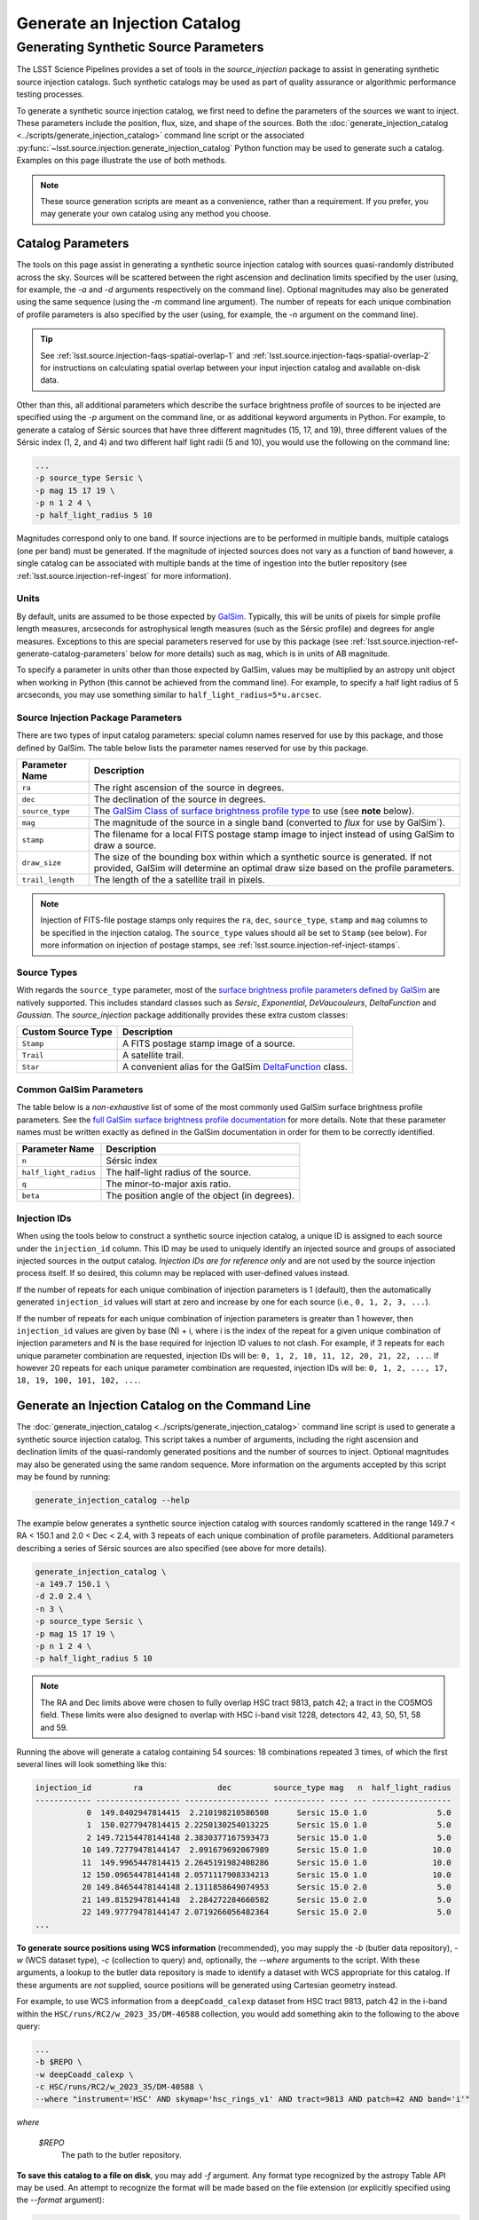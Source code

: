 .. _lsst.source.injection-ref-generate:

===============================
 Generate an Injection Catalog
===============================

----------------------------------------
 Generating Synthetic Source Parameters
----------------------------------------

The LSST Science Pipelines provides a set of tools in the `source_injection` package to assist in generating synthetic source injection catalogs.
Such synthetic catalogs may be used as part of quality assurance or algorithmic performance testing processes.

To generate a synthetic source injection catalog, we first need to define the parameters of the sources we want to inject.
These parameters include the position, flux, size, and shape of the sources.
Both the :doc:`generate_injection_catalog <../scripts/generate_injection_catalog>` command line script or the associated :py:func:`~lsst.source.injection.generate_injection_catalog` Python function may be used to generate such a catalog.
Examples on this page illustrate the use of both methods.

.. note::

    These source generation scripts are meant as a convenience, rather than a requirement.
    If you prefer, you may generate your own catalog using any method you choose.

.. _lsst.source.injection-ref-generate-catalog:

Catalog Parameters
==================

The tools on this page assist in generating a synthetic source injection catalog with sources quasi-randomly distributed across the sky.
Sources will be scattered between the right ascension and declination limits specified by the user (using, for example, the `-a` and `-d` arguments respectively on the command line).
Optional magnitudes may also be generated using the same sequence (using the `-m` command line argument).
The number of repeats for each unique combination of profile parameters is also specified by the user (using, for example, the `-n` argument on the command line).

.. tip::

    See :ref:`lsst.source.injection-faqs-spatial-overlap-1` and :ref:`lsst.source.injection-faqs-spatial-overlap-2` for instructions on calculating spatial overlap between your input injection catalog and available on-disk data.

Other than this, all additional parameters which describe the surface brightness profile of sources to be injected are specified using the `-p` argument on the command line, or as additional keyword arguments in Python.
For example, to generate a catalog of Sérsic sources that have three different magnitudes (15, 17, and 19), three different values of the Sérsic index (1, 2, and 4) and two different half light radii (5 and 10), you would use the following on the command line:

.. code-block:: shell

    ...
    -p source_type Sersic \
    -p mag 15 17 19 \
    -p n 1 2 4 \
    -p half_light_radius 5 10

Magnitudes correspond only to one band.
If source injections are to be performed in multiple bands, multiple catalogs (one per band) must be generated.
If the magnitude of injected sources does not vary as a function of band however, a single catalog can be associated with multiple bands at the time of ingestion into the butler repository (see :ref:`lsst.source.injection-ref-ingest` for more information).

.. _lsst.source.injection-ref-generate-catalog-units:

Units
-----

By default, units are assumed to be those expected by `GalSim <https://galsim-developers.github.io/GalSim/_build/html/sb.html>`_.
Typically, this will be units of pixels for simple profile length measures, arcseconds for astrophysical length measures (such as the Sérsic profile) and degrees for angle measures.
Exceptions to this are special parameters reserved for use by this package (see :ref:`lsst.source.injection-ref-generate-catalog-parameters` below for more details) such as ``mag``, which is in units of AB magnitude.

To specify a parameter in units other than those expected by GalSim, values may be multiplied by an astropy unit object when working in Python (this cannot be achieved from the command line).
For example, to specify a half light radius of 5 arcseconds, you may use something similar to ``half_light_radius=5*u.arcsec``.

.. _lsst.source.injection-ref-generate-catalog-parameters:

Source Injection Package Parameters
-----------------------------------

There are two types of input catalog parameters: special column names reserved for use by this package, and those defined by GalSim.
The table below lists the parameter names reserved for use by this package.

.. list-table::
    :widths: auto
    :header-rows: 1

    * - Parameter Name
      - Description
    * - ``ra``
      - The right ascension of the source in degrees.
    * - ``dec``
      - The declination of the source in degrees.
    * - ``source_type``
      - The `GalSim Class of surface brightness profile type <https://galsim-developers.github.io/GalSim/_build/html/sb.html>`_ to use (see **note** below).
    * - ``mag``
      - The magnitude of the source in a single band (converted to `flux` for use by GalSim`).
    * - ``stamp``
      - The filename for a local FITS postage stamp image to inject instead of using GalSim to draw a source.
    * - ``draw_size``
      - The size of the bounding box within which a synthetic source is generated. If not provided, GalSim will determine an optimal draw size based on the profile parameters.
    * - ``trail_length``
      - The length of the a satellite trail in pixels.

.. note::

    Injection of FITS-file postage stamps only requires the ``ra``, ``dec``, ``source_type``, ``stamp`` and ``mag`` columns to be specified in the injection catalog.
    The ``source_type`` values should all be set to ``Stamp`` (see below).
    For more information on injection of postage stamps, see :ref:`lsst.source.injection-ref-inject-stamps`.

.. _lsst.source.injection-ref-generate-catalog-types:

Source Types
------------

With regards the ``source_type`` parameter, most of the `surface brightness profile parameters defined by GalSim <https://galsim-developers.github.io/GalSim/_build/html/sb.html>`_ are natively supported.
This includes standard classes such as `Sersic`, `Exponential`, `DeVaucouleurs`, `DeltaFunction` and `Gaussian`.
The `source_injection` package additionally provides these extra custom classes:

.. list-table::
    :widths: auto
    :header-rows: 1

    * - Custom Source Type
      - Description
    * - ``Stamp``
      - A FITS postage stamp image of a source.
    * - ``Trail``
      - A satellite trail.
    * - ``Star``
      - A convenient alias for the GalSim `DeltaFunction <https://galsim-developers.github.io/GalSim/_build/html/simple.html#delta-function>`_ class.

.. _lsst.source.injection-ref-generate-catalog-galsim:

Common GalSim Parameters
------------------------

The table below is a *non-exhaustive* list of some of the most commonly used GalSim surface brightness profile parameters.
See the `full GalSim surface brightness profile documentation <https://galsim-developers.github.io/GalSim/_build/html/sb.html>`_ for more details.
Note that these parameter names must be written exactly as defined in the GalSim documentation in order for them to be correctly identified.

.. list-table::
    :widths: auto
    :header-rows: 1

    * - Parameter Name
      - Description
    * - ``n``
      - Sérsic index
    * - ``half_light_radius``
      - The half-light radius of the source.
    * - ``q``
      - The minor-to-major axis ratio.
    * - ``beta``
      - The position angle of the object (in degrees).

.. _lsst.source.injection-ref-generate-catalog-ids:

Injection IDs
-------------

When using the tools below to construct a synthetic source injection catalog, a unique ID is assigned to each source under the ``injection_id`` column.
This ID may be used to uniquely identify an injected source and groups of associated injected sources in the output catalog.
*Injection IDs are for reference only* and are not used by the source injection process itself.
If so desired, this column may be replaced with user-defined values instead.

If the number of repeats for each unique combination of injection parameters is 1 (default), then the automatically generated ``injection_id`` values will start at zero and increase by one for each source (i.e., ``0, 1, 2, 3, ...``).

If the number of repeats for each unique combination of injection parameters is greater than 1 however, then ``injection_id`` values are given by base (N) + i, where i is the index of the repeat for a given unique combination of injection parameters and N is the base required for injection ID values to not clash.
For example, if 3 repeats for each unique parameter combination are requested, injection IDs will be: ``0, 1, 2, 10, 11, 12, 20, 21, 22, ...``.
If however 20 repeats for each unique parameter combination are requested, injection IDs will be: ``0, 1, 2, ..., 17, 18, 19, 100, 101, 102, ...``.

.. _lsst.source.injection-ref-generate-cli:

Generate an Injection Catalog on the Command Line
=================================================

The :doc:`generate_injection_catalog <../scripts/generate_injection_catalog>` command line script is used to generate a synthetic source injection catalog.
This script takes a number of arguments, including the right ascension and declination limits of the quasi-randomly generated positions and the number of sources to inject.
Optional magnitudes may also be generated using the same random sequence.
More information on the arguments accepted by this script may be found by running:

.. code-block:: shell

    generate_injection_catalog --help

The example below generates a synthetic source injection catalog with sources randomly scattered in the range 149.7 < RA < 150.1 and 2.0 < Dec < 2.4, with 3 repeats of each unique combination of profile parameters.
Additional parameters describing a series of Sérsic sources are also specified (see above for more details).

.. code-block:: shell

    generate_injection_catalog \
    -a 149.7 150.1 \
    -d 2.0 2.4 \
    -n 3 \
    -p source_type Sersic \
    -p mag 15 17 19 \
    -p n 1 2 4 \
    -p half_light_radius 5 10

.. _skylimits:

.. note::

    The RA and Dec limits above were chosen to fully overlap HSC tract 9813, patch 42; a tract in the COSMOS field.
    These limits were also designed to overlap with HSC i-band visit 1228, detectors 42, 43, 50, 51, 58 and 59.

Running the above will generate a catalog containing 54 sources: 18 combinations repeated 3 times, of which the first several lines will look something like this:

.. _catalogsnippet:

.. code-block:: shell

    injection_id         ra                dec         source_type mag   n  half_light_radius
    ------------ ------------------ ------------------ ----------- ---- --- -----------------
               0  149.8402947814415  2.210198210586508      Sersic 15.0 1.0               5.0
               1  150.0277947814415 2.2250130254013225      Sersic 15.0 1.0               5.0
               2 149.72154478144148 2.3830377167593473      Sersic 15.0 1.0               5.0
              10 149.72779478144147  2.091679692067989      Sersic 15.0 1.0              10.0
              11  149.9965447814415 2.2645191982408286      Sersic 15.0 1.0              10.0
              12 150.09654478144148 2.0571117908334213      Sersic 15.0 1.0              10.0
              20 149.84654478144148 2.1311858649074953      Sersic 15.0 2.0               5.0
              21 149.81529478144148  2.284272284660582      Sersic 15.0 2.0               5.0
              22 149.97779478144147 2.0719266056482364      Sersic 15.0 2.0               5.0
    ...

**To generate source positions using WCS information** (recommended), you may supply the `-b` (butler data repository), `-w` (WCS dataset type), `-c` (collection to query) and, optionally, the `--where` arguments to the script.
With these arguments, a lookup to the butler data repository is made to identify a dataset with WCS appropriate for this catalog.
If these arguments are *not* supplied, source positions will be generated using Cartesian geometry instead.

For example, to use WCS information from a ``deepCoadd_calexp`` dataset from HSC tract 9813, patch 42 in the i-band within the ``HSC/runs/RC2/w_2023_35/DM-40588`` collection, you would add something akin to the following to the above query:

.. code-block:: shell

    ...
    -b $REPO \
    -w deepCoadd_calexp \
    -c HSC/runs/RC2/w_2023_35/DM-40588 \
    --where "instrument='HSC' AND skymap='hsc_rings_v1' AND tract=9813 AND patch=42 AND band='i'"

*where*

    `$REPO`
        The path to the butler repository.

**To save this catalog to a file on disk**, you may add `-f` argument.
Any format type recognized by the astropy Table API may be used.
An attempt to recognize the format will be made based on the file extension (or explicitly specified using the `--format` argument):

.. code-block:: shell

    ...
    -f my_injection_catalog.csv

**To register this catalog directly into the butler**, you may add the `-b` (butler data repository), `-i` (input bands) and `-o` (output collection) arguments when calling the script.
For example, to write the catalog to a butler repository at ``$REPO`` under the collection ``u/$USER/my_injection_inputs`` and to register this catalog to the ``g``, ``r`` and ``i`` bands, you would add these arguments:

.. code-block:: shell

    ...
    -b $REPO \
    -i g r i \
    -o u/$USER/my_injection_inputs

*where*

    `$REPO`
        The path to the butler repository.

    `$USER`
        The users username.

.. _lsst.source.injection-ref-generate-python:

Generate an Injection Catalog in Python
=======================================

The :py:func:`~lsst.source.injection.generate_injection_catalog` Python function is used to generate a synthetic source injection catalog in Python:

.. code-block:: python

    from lsst.source.injection import generate_injection_catalog

More information on the operation of this function may be obtained by calling ``generate_injection_catalog?`` in a Python interpreter.

As an example in Python, the snippet below creates a source injection catalog with synthetic Sérsic sources quasi-randomly scattered in the range 149.7 < RA < 150.1 and 2.0 < Dec < 2.4 (see :ref:`this note for more information on this choice of limits<skylimits>`).
Source combinations consist of three distinct magnitudes, three distinct Sérsic indices and two distinct half light radii.
Three repeats of each unique combination of profile parameters are generated.

.. code-block:: python

    my_injection_catalog = generate_injection_catalog(
        ra_lim=[149.7, 150.1],
        dec_lim=[2.0, 2.4],
        number=3,
        source_type="Sersic",
        mag=[15, 17, 19],
        n=[1, 2, 4],
        half_light_radius=[5, 10],
    )

The resulting catalog is an `astropy.table.Table` object, which may be manipulated as desired (see above for :ref:`an example snippet of the resultant catalog<catalogsnippet>`).
Further arguments may also be supplied to this function.
For example, WCS information may be supplied via the ``wcs`` argument, a source density may be requested via ``density``, and a seed for the random number generator may be supplied via ``seed``.

The resultant catalog may be saved to disk and/or, alternatively, registered into a butler data repository (see :ref:`lsst.source.injection-ref-ingest` for more information).

.. _lsst.source.injection-ref-generate-wrap:

Wrap Up
=======

This page has shown how to generate a synthetic source injection catalog for use with the LSST Science Pipelines.
This catalog may be generated either on the command line or in Python.
Information about the specific format of this catalog are also discussed above.
Further modification of the catalog may also occur prior to its ingestion into the butler repository.

Move on to :ref:`another quick reference guide <lsst.source.injection-ref>`, consult the :ref:`FAQs <lsst.source.injection-faqs>`, or head back to the `main page <..>`_.
